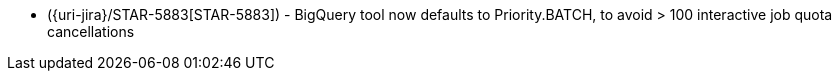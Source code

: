 * ({uri-jira}/STAR-5883[STAR-5883]) - BigQuery tool now defaults to Priority.BATCH, to avoid > 100 interactive job quota cancellations
